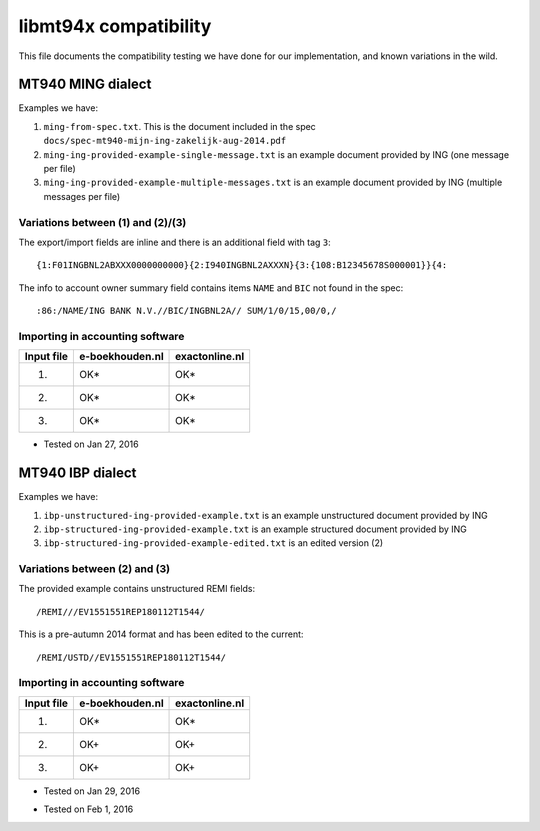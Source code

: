 ======================
libmt94x compatibility
======================

This file documents the compatibility testing we have done for our
implementation, and known variations in the wild.



MT940 MING dialect
==================

Examples we have:

1. ``ming-from-spec.txt``. This is the document included in the spec ``docs/spec-mt940-mijn-ing-zakelijk-aug-2014.pdf``
2. ``ming-ing-provided-example-single-message.txt`` is an example document provided by ING (one message per file)
3. ``ming-ing-provided-example-multiple-messages.txt`` is an example document provided by ING (multiple messages per file)


Variations between (1) and (2)/(3)
----------------------------------

The export/import fields are inline and there is an additional field with tag ``3``::

    {1:F01INGBNL2ABXXX0000000000}{2:I940INGBNL2AXXXN}{3:{108:B12345678S000001}}{4:

The info to account owner summary field contains items ``NAME`` and ``BIC`` not found
in the spec::

    :86:/NAME/ING BANK N.V.//BIC/INGBNL2A// SUM/1/0/15,00/0,/


Importing in accounting software
--------------------------------

========== =============== ==============
Input file e-boekhouden.nl exactonline.nl
========== =============== ==============
    (1)        OK*              OK*
    (2)        OK*              OK*
    (3)        OK*              OK*
========== =============== ==============

* Tested on Jan 27, 2016



MT940 IBP dialect
=================

Examples we have:

1. ``ibp-unstructured-ing-provided-example.txt`` is an example unstructured document provided by ING
2. ``ibp-structured-ing-provided-example.txt`` is an example structured document provided by ING
3. ``ibp-structured-ing-provided-example-edited.txt`` is an edited version (2)


Variations between (2) and (3)
------------------------------

The provided example contains unstructured REMI fields::

    /REMI///EV1551551REP180112T1544/

This is a pre-autumn 2014 format and has been edited to the current::

    /REMI/USTD//EV1551551REP180112T1544/


Importing in accounting software
--------------------------------

========== =============== ==============
Input file e-boekhouden.nl exactonline.nl
========== =============== ==============
    (1)        OK*              OK*
    (2)        OK+              OK+
    (3)        OK+              OK+
========== =============== ==============

* Tested on Jan 29, 2016
+ Tested on Feb 1, 2016
